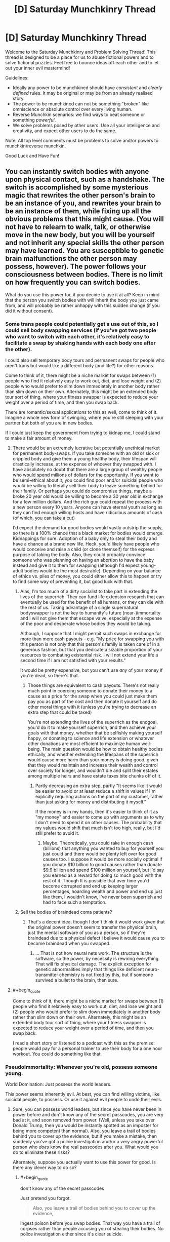 #+TITLE: [D] Saturday Munchkinry Thread

* [D] Saturday Munchkinry Thread
:PROPERTIES:
:Author: AutoModerator
:Score: 13
:DateUnix: 1506179196.0
:END:
Welcome to the Saturday Munchkinry and Problem Solving Thread! This thread is designed to be a place for us to abuse fictional powers and to solve fictional puzzles. Feel free to bounce ideas off each other and to let out your inner evil mastermind!

Guidelines:

- Ideally any power to be munchkined should have /consistent/ and /clearly defined/ rules. It may be original or may be from an already realised story.
- The power to be munchkined can not be something "broken" like omniscience or absolute control over every living human.
- Reverse Munchkin scenarios: we find ways to beat someone or something /powerful/.
- We solve problems posed by other users. Use all your intelligence and creativity, and expect other users to do the same.

Note: All top level comments must be problems to solve and/or powers to munchkin/reverse munchkin.

Good Luck and Have Fun!


** You can instantly switch bodies with anyone upon physical contact, such as a handshake. The switch is accomplished by some mysterious magic that rewrites the other person's brain to be an instance of you, and rewrites your brain to be an instance of them, while fixing up all the obvious problems that this might cause. (You will not have to relearn to walk, talk, or otherwise move in the new body, but you will be yourself and not inherit any special skills the other person may have learned. You are susceptible to genetic brain malfunctions the other person may possess, however). The power follows your consciousness between bodies. There is no limit on how frequently you can switch bodies.

What do you use this power for, if you decide to use it at all? Keep in mind that the person you switch bodies with will inherit the body you just came from, and will probably be rather unhappy with this sudden change (if you did it without consent).
:PROPERTIES:
:Author: LieGroupE8
:Score: 4
:DateUnix: 1506191723.0
:END:

*** Some trans people could potentially get a use out of this, so I could sell body swapping services (if you've got two people who want to switch with each other, it's relatively easy to facilitate a swap by shaking hands with each body one after the other).

I could also sell temporary body tours and permanent swaps for people who aren't trans but would like a different body (and life?) for other reasons.

Come to think of it, there might be a niche market for swaps between (1) people who find it relatively easy to work out, diet, and lose weight and (2) people who would prefer to slim down immediately in another body rather than slim down on their own. Alternately, this might be an extended body tour sort of thing, where your fitness swapper is expected to reduce your weight over a period of time, and then you swap back.

There are romantic/sexual applications to this as well, come to think of it. Imagine a whole new form of swinging, where you're still sleeping with your partner but both of you are in new bodies.

If I could just keep the government from trying to kidnap me, I could stand to make a fair amount of money.
:PROPERTIES:
:Author: callmesalticidae
:Score: 11
:DateUnix: 1506197991.0
:END:

**** There would be an extremely lucrative but potentially unethical market for permanent body-swaps. If you take someone with an old or sick or crippled body and give them a young healthy body, their lifespan will drastically increase, at the expense of whoever they swapped with. I have absolutely no doubt that there are a large group of wealthy people who would spend millions of dollars for the opportunity. If you want to be semi-ethical about it, you could find poor and/or suicidal people who would be willing to literally sell their body to leave something behind for their family. Or perhaps you could do compromise things, maybe a broke 20 year old would be willing to become a 30 year old in exchange for a few million dollars. And the rich guy could repeat the process with a new person every 10 years. Anyone can have eternal youth as long as they can find enough willing hosts and have ridiculous amounts of cash (of which, you can take a cut)

I'd expect the demand for good bodies would vastly outstrip the supply, so there is a 100% chance that a black market for bodies would emerge. Kidnappings for sure. Adoption of a baby only to steal their body and have a chance at a brand new life. Heck, you'd likely have people who would conceive and raise a child (or clone themself) for the express purpose of taking the body. Also, they could probably convince someone who was planning on having an abortion to have the baby instead and give it to them for swapping (although I'd expect young-adult bodies would be the most desirable). Depending on your balance of ethics vs. piles of money, you could either allow this to happen or try to find some way of preventing it, but good luck with that.
:PROPERTIES:
:Author: zarraha
:Score: 6
:DateUnix: 1506215792.0
:END:

***** Alas, I'm too much of a dirty socialist to take part in extending the lives of the superrich. They can fund life extension research that can eventually be used for the benefit of all humans, or they can die with the rest of us. Taking advantage of a single supernatural bodyswapper is not the key to humanity's future (near-)immortality and I will not give them that escape valve, especially at the expense of the poor and desperate whose bodies they would be taking.

Although, I suppose that I might permit such swaps in exchange for more than mere cash payouts - e.g. "My price for swapping you with this person is not only that this person's family is taken care of in a generous fashion, but that you dedicate a sizable proportion of your resources to combating existential risk. I will not extend your life a second time if I am not satisfied with your results."

It would be pretty expensive, but you can't use /any/ of your money if you're dead, so there's that.
:PROPERTIES:
:Author: callmesalticidae
:Score: 5
:DateUnix: 1506216776.0
:END:

****** Those things are equivalent to cash payouts. There's not really much point in coercing someone to donate their money to a cause as a price for the swap when you could just make them pay you as part of the cost and then donate it yourself and do other moral things with it (unless you're trying to decrease an extra step that could be taxed)

You're not extending the lives of the superrich as the endgoal, you'd do it to make yourself superrich, and then achieve your goals with that money, whether that be selfishly making yourself happy, or donating to science and life extension or whatever other donations are most efficient to maximize human well-being. The main question would be how to obtain healthy bodies ethically, and whether extending the lifespans of the superrich would cause more harm than your money is doing good, given that they would maintain and increase their wealth and control over society for longer, and wouldn't die and split their estates among multiple heirs and have estate taxes bite chunks off of it.
:PROPERTIES:
:Author: zarraha
:Score: 3
:DateUnix: 1506219900.0
:END:

******* Partly decreasing an extra step, partly "It seems like it would be easier to avoid or at least reduce a shift in values if I'm explicitly requiring actions on the part of my customer, rather than just asking for money and distributing it myself."

If the money is in my hands, then it's easier to think of it as "my money" and easier to come up with arguments as to why I don't need to spend it on other causes. The probability that my values would shift that much isn't too high, really, but I'd still prefer to avoid it.
:PROPERTIES:
:Author: callmesalticidae
:Score: 4
:DateUnix: 1506220445.0
:END:

******** Maybe. Theoretically, you could rake in enough cash (billions) that anything you wanted to buy for yourself you just could and there would be plenty left over for good causes too. I suppose it would be more socially optimal if you donate $10 billion to good causes rather than donate $9.9 billion and spend $100 million on yourself, but I'd say you earned as a reward for doing so much good with the rest of it. Though It is possible that over time you'd become corrupted and end up keeping larger percentages, hoarding wealth and power and end up just like them, I wouldn't know, I've never been superrich and had to face such a temptation.
:PROPERTIES:
:Author: zarraha
:Score: 2
:DateUnix: 1506225857.0
:END:


***** Sell the bodies of braindead coma patients?
:PROPERTIES:
:Author: Kuratius
:Score: 1
:DateUnix: 1506276437.0
:END:

****** That's a decent idea, though I don't think it would work given that the original power doesn't seem to transfer the physical brain, just the mental software of you as a person, so if they're braindead due to a physical defect I believe it would cause you to become braindead when you swapped.
:PROPERTIES:
:Author: zarraha
:Score: 1
:DateUnix: 1506307069.0
:END:

******* ... That is not how neural nets work. The structure is the software, so the power, by necessity is rewiring everything. That will fix physical damage. The explicit exception for genetic abnormalities imply that things like deficient neuro-transmitter chemistry is not fixed by this, but if someone survived a bullet to the brain, then sure.
:PROPERTIES:
:Author: Izeinwinter
:Score: 2
:DateUnix: 1506343609.0
:END:


**** #+begin_quote
  Come to think of it, there might be a niche market for swaps between (1) people who find it relatively easy to work out, diet, and lose weight and (2) people who would prefer to slim down immediately in another body rather than slim down on their own. Alternately, this might be an extended body tour sort of thing, where your fitness swapper is expected to reduce your weight over a period of time, and then you swap back.
#+end_quote

I read a short story or listened to a podcast with this as the premise: people would pay for a personal trainer to use their body for a one hour workout. You could do something like that.
:PROPERTIES:
:Author: MagicWeasel
:Score: 3
:DateUnix: 1506216728.0
:END:


*** PseudoImmortality: Whenever you're old, possess someone young.

World Domination: Just possess the world leaders.

This power seems inherently evil. At best, you can find willing victims, like suicidal people, to possess. Or use it against evil people to undo their evils.
:PROPERTIES:
:Author: ShiranaiWakaranai
:Score: 4
:DateUnix: 1506196293.0
:END:

**** Sure, you can possess world leaders, but since you have never been in power before and don't know any of the secret passcodes, you are very bad at it, and soon removed from power. (Well, unless you take over Donald Trump, then you would be instantly spotted as an imposter for being more competent than normal). Also, you leave a trail of bodies behind you to cover up the evidence, but if you make a mistake, then suddenly you've got a police investigation and/or a very angry powerful person who /does/ know the real passcodes after you. What would you do to eliminate these risks?

Alternately, suppose you actually want to use this power for good. Is there any clever way to do so?
:PROPERTIES:
:Author: LieGroupE8
:Score: 3
:DateUnix: 1506197572.0
:END:

***** #+begin_quote
  don't know any of the secret passcodes
#+end_quote

Just pretend you forgot.

#+begin_quote
  Also, you leave a trail of bodies behind you to cover up the evidence,
#+end_quote

Ingest poison before you swap bodies. That way you have a trail of corpses rather than people accusing you of stealing their bodies. No police investigation either since it's clear suicide.

#+begin_quote
  Alternately, suppose you actually want to use this power for good. Is there any clever way to do so?
#+end_quote

Only for the greater good. With a long chain of sacrifices, you can amass lots of power to do good things. Not good for the people you killed to get that power though.
:PROPERTIES:
:Author: ShiranaiWakaranai
:Score: 2
:DateUnix: 1506201353.0
:END:

****** But can you control when the poison kills? Suppose you want to swap bodies with someone without their consent. So you shake their hand. Suddenly, they are in your body. The poison you ingested will kill them in several minutes or hours, long enough for them to cause trouble. So you could inject yourself with a fast acting poison the moment you shake their hand. You have to time it right or you die. Suppose you succeed. Then you have a dead body right there in front of you. Great, so the authorities think he was trying to poison you, but got himself instead. Until this happens 5 more times to a chain of people. What to do?
:PROPERTIES:
:Author: LieGroupE8
:Score: 1
:DateUnix: 1506202370.0
:END:

******* #+begin_quote
  Until this happens 5 more times to a chain of people.
#+end_quote

Try a bunch of variations, or spread out your possessions so that the police in charge of one case aren't likely to be in charge of the next.

Better yet, travel to different countries, 1 per possession, that way you never have the same police seeing your trail of possessions.
:PROPERTIES:
:Author: ShiranaiWakaranai
:Score: 1
:DateUnix: 1506221635.0
:END:


*** #+begin_quote
  if you decide to use it at all?
#+end_quote

Well, this is a munchkin thread, here it would be unethical /not/ to use arbitrary horrible powers :)

First, it is interesting to run several tests:

1. Imagine a thread: at one end it goes into your finger, another end is loose. Thread is soaked in your blood, so it is virtually an extension of your body. Will touching the thread register as physical contact? If true, I guess you can shoot long and extremely thin streams of blood to transfer bodies.
2. Touch two persons at once. Try to focus on both of them and then activate your ability. Can you occupy two bodies at once? In one case, you get your clone, probably with the same power (and mangled mess of two consciousnesses in your previous body). In another case, you can test how your ability chooses its target.
3. Can you switch with people you can't see? If two unseen persons are touching you, can you specify target with your power?

Results of these tests will determine my strategy (and avenues for further tests).

If cloning from (2) didn't work, I see the wielder of this power in guarded facility, at the center of sprawling web of blood transmitting tubes. Pairs of people come there to switch their bodies for a price (switch with Person A, switch with Person B, switch with you original body). It is unlikely the wielder will ever leave the facility or die --- at this point, they made themselves too useful.

If cloning from (2) worked... well, it would be like intelligent and deadly virus. World domination becomes even easier (until your copies begin to rebel, but well, it's still technically the wielder who is in power, so goal achieved).
:PROPERTIES:
:Author: RatemirTheRed
:Score: 6
:DateUnix: 1506198731.0
:END:

**** 1. The mysterious magic will only allow you to use parts of your body that grew naturally, and were not artificially added or modified later. These body parts must be alive and connected to your brain via unbroken nerve connection with a certain information bandwidth. There is a minimal surface area of contact required, say 3 cm^{2.} If you could somehow grow a brain with lots of nerve fibers extending far out of it, and transfer into that, then I suppose you could get away with something like what you're suggesting.

2. You can only be in one body at once. If you try to do 2, the tie will be broken randomly.

3. You can switch with people you can't see. If someone brushes against you from behind with enough skin contact, you can transfer into them.
:PROPERTIES:
:Author: LieGroupE8
:Score: 1
:DateUnix: 1506200312.0
:END:

***** #+begin_quote
  The mysterious magic will only allow you to use parts of your body that grew naturally,
#+end_quote

So what you're saying is, you need to give yourself cancer so you can grow more body mass naturally?
:PROPERTIES:
:Author: ShiranaiWakaranai
:Score: 2
:DateUnix: 1506201066.0
:END:

****** I guess that would work in principle, but good luck getting the cancer to do what you want.
:PROPERTIES:
:Author: LieGroupE8
:Score: 3
:DateUnix: 1506201898.0
:END:


*** More-or-less ethically sound. This is immortality trough stealing "vegetable" bodies. Heck, you can swap /other people/ into the formerly brain-dead by doing a trivial rotation, so.. you can cash in on this. Of course, the supply of people with non-genetic brain damage but otherwise functional bodies is very small, and if you make a habit of doing this for rich old people, people will catch on.

Much larger market: You can help transsexuals far better than any surgeon ever could. Find one preop MTF, one preop FTM. Swap a into your current body, swap into b, leaving b in a, swap back to the body you started in, get paid.
:PROPERTIES:
:Author: Izeinwinter
:Score: 3
:DateUnix: 1506248266.0
:END:


*** Under the right circumstances you could set up some sort of "I want to be that person and bang that person/those people" body-rental service in an STI-free environment. Would require legalized prostitution.
:PROPERTIES:
:Author: SevereCircle
:Score: 1
:DateUnix: 1506221734.0
:END:


*** Can you swap into non-human bodies like this and does this allow you to retain sentience and human level cognition inside the other body? If the answer is yes to both, this could be an ethical variation on the life extension tricks other people have suggested.

If the answers are yes and no, this gets more interesting.

*Step 1*: Become absurdly rich (see other comments or read a bit further for suggestions on this).

*Step 2a*: Fund a shitton of bioengineering research with the purpose of creating an animal that undergoes a dramatic growth in cognitive ability when introduced to some chemical cue. Make sure this animal is non-sentient before getting the cue.

*Step 2b*: Alternatively, fund a shitton of research into mind machine interfaces to increase the cognitive abilities of non-sentient animals to some acceptable level. This is likely easier to do, but I imagine it could mess with the body switching powers in case a second switch is needed later one, what constitutes your natural body if most of you is running on a computer? Also, I still find brain uploading (which is essentially what this is) icky.

*Step 3*: Mass produced immortality.

One option for step 1 is to sell your services as a safer alternative to cryonics by just storing human consciences into long lived but non-sentient animals (iirc certain species of tortoises are essentially biologically immortal already).
:PROPERTIES:
:Author: Silver_Swift
:Score: 1
:DateUnix: 1506425698.0
:END:


** *Description*

To make illusions, you need Replica and Audience. With these two things your creations manifest into reality, gaining independence.

Replica is a 'draft' of your illusion, something that (vaguely) resembles it. Audience is the group of people who believe Replica is a real thing.

For example, to create an illusionary dragon, you must first create its Replica out of wood. You can start a spell then, but illusion will be very weak. It is better to build a large tent, put the replica there, add devices that make really convincing sounds of large beast and emit smoke. Gather large crowd outside and make a convincing speech about how dangerous the dragon is. Suggest that you can show it --- if visitors promise to be very careful. And /then/ you start a spell.

In this example, dragon is fed by fairly powerful beliefs. It will look like a real thing at the start of a spell, its behaviour dictated by Audience expectations. It will /become/ real thing in 8 months, if people still aren't skeptical (although the final result may differ from your initial concept: it is strongly affected by Audience beliefs/expectations).

If Replica is the living being, same rules apply until they start to question their identity. Then, illusion shatters.

For example, if you manage to convince Audience that you are a stone statue, you will stand unaging for centuries, only threatened by pigeons. You won't be surprised that you can think --- obviously, you are made from thinking stone! Only with a powerful mental discipline you can break from this trance.

*Details*

- You can support only one illusion at a time. If illusion became real, you don't need to support it.
- Anything can be Replica, but you have to build it yourself... I mean, you have to /believe/ that you built it yourself.
- Audience of 100 people will make illusion real in 8 months. 1000 people --- 7 months, 10`000 people --- 6 months and so on. It will require at least 30 minutes for illusion to become real.
- Number of people who strongly doubt your illusion will be substracted from the Audience.

So, how would you rule the world, break the world, improve the world? Any interesting uses of this ability?
:PROPERTIES:
:Author: RatemirTheRed
:Score: 3
:DateUnix: 1506191983.0
:END:

*** HOLD ON A MINUTE.

#+begin_quote
  It will become real thing in 8 months,
#+end_quote

Real thing, as in REAL THING? Not an illusion anymore but a literal dragon?

This power is so overpowered its absurd.

Step 1) Form a cult.

Step 2) Create illusionary god for cult to worship.

Step 3) Wait 8 months.

Step 4) NOW YOU HAVE AN ACTUAL OMNIPOWERFUL OMNISCIENT GOD.
:PROPERTIES:
:Author: ShiranaiWakaranai
:Score: 8
:DateUnix: 1506195720.0
:END:

**** #+begin_quote
  Real thing, as in REAL THING? Not an illusion anymore but a literal dragon?
#+end_quote

Most certainly. But... well, one more thing to consider:

#+begin_quote
  its behaviour dictated by Audience expectations.
#+end_quote

The final result is shaped by Audience beliefs. So you can get omnipotent and omniscient being, but its morality will also be determined by what your cult members believe, at least in the beginning.

^{(I guess I should have made the point about Audience beliefs affecting the final result more clear})

EDIT: Oh my (illusionary) god, that actually works. You just need to define your god as 'omnipotent being that does whatever ShiranaiWakaranai prophesizes'. It still has some genie-like problems but it works.
:PROPERTIES:
:Author: RatemirTheRed
:Score: 3
:DateUnix: 1506197517.0
:END:

***** Well, if you're worried about your illusions turning on you in some way, make illusions of asentient objects instead. So instead of gods, make illusions of sacred artifacts that imbue the wearer with great powers. A circlet of omniscience. A plate armor of invincibility. A sword of promised victory.
:PROPERTIES:
:Author: ShiranaiWakaranai
:Score: 4
:DateUnix: 1506200998.0
:END:

****** And then set the plate on the ground and hit it with the sword, while keeping firmly in mind that the only path to victory for you is to break the plate.
:PROPERTIES:
:Author: appropriate-username
:Score: 2
:DateUnix: 1506215303.0
:END:

******* When the sword hits the plate, the plate wearer is blasted away from the battlefield, but is completely unhurt. That way the sword-wielder wins, while the plate-wearer is still invincible.
:PROPERTIES:
:Author: ShiranaiWakaranai
:Score: 2
:DateUnix: 1506221552.0
:END:


*** Does this scale down? 1 person for ten months?
:PROPERTIES:
:Author: Adeen_Dragon
:Score: 1
:DateUnix: 1506201757.0
:END:

**** It scales down, but with number of people less than 100 you need increasingly insane degrees of dedication. Illusion must captivate them, haunt them in order to exist.

And it can't be only you. Creator of illusion can't fully believe in illusion.
:PROPERTIES:
:Author: RatemirTheRed
:Score: 1
:DateUnix: 1506203714.0
:END:

***** Well, then become a preschool teacher, or adopt some kids.
:PROPERTIES:
:Author: Adeen_Dragon
:Score: 3
:DateUnix: 1506203804.0
:END:


** You wake up in the body of a 25 year old programmer of any gender in a metropolitan area of a first-world country, say Dallas, Texas. You discover you're employed and have the knowledge of where you work and how to do your job -- it's enough to cover your expenses and have a bit left for savings but nothing extravagant or exciting.

You eventually (re)discover your parents but see no trace of who you were. As far as you can tell, your parents never had kids.

Through a series of comical mishaps, you discover you have psychic powers. Anything that has to do with concrete answers gives you indeterminate results but you can get hazy nudges in the right direction from time to time that turn out to be right more often than not.

What I'm trying to ask is, if you start with modest resources and actually had the powers of an average person who purports to have psychic powers and can read palms, futures, etc., how would you gain unlimited power and achieve world peace and happiness, while also not becoming a strategic military asset locked up in a bunker? Is opening your own psychic shop and helping random strangers the optimal path of action?
:PROPERTIES:
:Author: appropriate-username
:Score: 1
:DateUnix: 1506215133.0
:END:

*** Dowsing for minerals? Go to places that have no solid indications of mineral wealth, buy the rights for a pittance, pay for /confirmation/ from a seismic company (which should be cheaper than a search), then sell the find to a mining company.

Futures trading? If you see good weather coming for the next year, then the local farmers will have a good harvest, etc.

Career counseling, lobbying, consulting, etc. Get people to trust and listen to you, then influence them that way.
:PROPERTIES:
:Author: ulyssessword
:Score: 2
:DateUnix: 1506219335.0
:END:


*** So you have really fuzzy future sight? Invest in stocks, but hedge your bets since you aren't completely certain to win. This should give you lots and lots of money fairly quickly.

Normally, the next step would be to get into politics, joining the side of the winning candidate and becoming a shadow ruler. But since your future sight is fuzzy, this has a small chance of failing and blowing up in your face.

You could try to become a mad scientist, using your psychic abilities to guess the actual unknown laws of physics and create powerful tools that rely on these unknown laws... but again, since your ability is fuzzy, there's a chance it will literally blow up in your face and kill you.

So actually, you probably shouldn't try to get unlimited power with this ability.
:PROPERTIES:
:Author: ShiranaiWakaranai
:Score: 1
:DateUnix: 1506222183.0
:END:

**** Can't you do scientific experiments remotely? Also how will you keep your advancements hidden from the government?
:PROPERTIES:
:Author: appropriate-username
:Score: 1
:DateUnix: 1506226331.0
:END:

***** #+begin_quote
  Can't you do scientific experiments remotely?
#+end_quote

Doesn't help if those experiments are world-enders, like nanomachines or friendly AI or biological/chemical weapons of mass destruction... the stuff you would try if your psychic ability wasn't so terribly fuzzy and uncertain.
:PROPERTIES:
:Author: ShiranaiWakaranai
:Score: 1
:DateUnix: 1506233580.0
:END:


*** Looking too far into the future is of course just going to turn me into a Simurgh puppet. It will summon whatever AGI was going to control the future into the present, which might not be a bad thing if you, say, think nuclear war in the meantime likely. Less game-ending powers that sound literarily close are contacting the dead, bestowing curses, terminating timelines you don't like by causing paradoxes, reading minds, telekinesis, teleportation, clairvoyance, etc.. Which of these are available?
:PROPERTIES:
:Author: Gurkenglas
:Score: 1
:DateUnix: 1506222751.0
:END:

**** I'm approaching this from the perspective of what an average street medium would likely have access to if they actually had powers.

So, you can contact the dead but they tend to gush general things about their relatives and not actually help you with your stuff.

You can do minor jinxes on noncelebrity people you don't know but other people do and have some animosity towards -- like, make someone's cousin stub their toe once a month.

I don't think you'd be able to do paradoxes, or remember that you've done paradoxes, that seems too OP.

You can read minds, sort of, enough to make people suspect that you're at least a con artist who's reading microexpressions, though your powers are actually magical so they are a bit more accurate than that and can go into stuff that someone trained to read people won't pick up, like how delicious someone found a burger this morning, when they weren't actually thinking about the burger. I guess this can make you into a pretty good psychotherapist.

I think telekenesis that goes beyond parlor tricks would be too OP as well. Same with teleportation.

You have some remote viewing options but they're of things that tend to be wrong a lot of the time, though on average they tend to be more right than wrong, to give you an edge over other psychics just making things up.
:PROPERTIES:
:Author: appropriate-username
:Score: 1
:DateUnix: 1506226189.0
:END:

***** I suppose a heuristic for whether I can do a thing is whether a layperson would think it OP. Therefore, a power that might turn out well is conditional precognition - divine information about the future as it would be if something you choose were true. The layperson doesn't think AGIs can get out of boxes like that. Look as far as you can under conditions that are more likely to spawn an FAI - perhaps "What would the far future look like if I had phenomenal cosmic power?".
:PROPERTIES:
:Author: Gurkenglas
:Score: 1
:DateUnix: 1506226835.0
:END:

****** #+begin_quote
  "What would the far future look like if I had phenomenal cosmic power?".
#+end_quote

Wouldn't you get to see yourself swimming in a vault of gold like scrooge mcduck or something? How would that be helpful? I don't think an average person would expect a psychic to get precise instructions to becoming phenominally cosmically powerful or every single one of them would be that already. Or most of them who weren't power-averse, anyways.
:PROPERTIES:
:Author: appropriate-username
:Score: 1
:DateUnix: 1506226993.0
:END:

******* Of course you wouldn't get instructions for the personal power you have within the divination - they got their power by author fiat. Rather, such a divination could be steered by the version of me within it towards a future that contains a friendly superintelligence, which would know just what to make the world look like to maximize utility outside the divination. If my outside powers are such that if what I see would seem OP to a layperson, my powers are nerfed, the AI would presumably /see that coming/ and show me something that maximizes utility while being cryptic enough not to trigger a nerf. The hypothetical layperson judge may well end up seeing me turned mad by Cthulhu's whispers, as befits such hubris, and run away screaming while I start gathering a cult or whatever.
:PROPERTIES:
:Author: Gurkenglas
:Score: 1
:DateUnix: 1506227286.0
:END:


** Every day, there is a 50% chance that the world's future is simulated, with the state of the stock market after one day returned to the present and revealed to the world. (Within the simulation, there is again a 50% chance that it has access to a future simulation of its stock market, etc.) What happens? How could you exploit this?
:PROPERTIES:
:Author: Gurkenglas
:Score: 1
:DateUnix: 1506215544.0
:END:

*** 1. Manipulate the market (at least in small niches)
2. Use that bandwidth as /general purpose/ precognition.
3. ???
4. Profit.
:PROPERTIES:
:Author: ulyssessword
:Score: 1
:DateUnix: 1506218435.0
:END:

**** Whoever can identify stock movements as attempts at precognition can pump money out of you by counteracting the movement.
:PROPERTIES:
:Author: Gurkenglas
:Score: 3
:DateUnix: 1506221316.0
:END:


*** In order for the simulation to be computable and not get caught in an endless loop, I'm assuming the simulation is run based on a future where it hasn't reported any results this day so that it doesn't have to base it's predictions off its own predictions.

If the stocks are revealed to the whole world, then I don't immediately see any way to profit from it directly it as an individual, since everyone else has the same stock information as you. I'd expect stocks which are predicted to change would immediately change to those same values since the market would know ahead of time what they'll be worth tomorrow.

If you had enough resources, or had society as a whole come together, you could create a bunch of dummy companies with stocks that can be used to send messages in binary. The companies or ordered, and stocks are only available to be bought/sold between select individuals, who sell one stock each day for either 1 cent or 2 cents depending on whether the digit the stock corresponds to should be a 0 or 1.

Now you can send messages back in time, but they only have a (1/2)^{n} chance of being received where n is the number of days to send them back. You could precommit to doing a number of expensive trials or experiments tomorrow if you don't receive a message today, and then signal back which ones worked or didn't. There is a 50% chance you actually have to pay for them, but a 50% chance you'll know the results without having to pay, so it doubles your efficiency. You could also leave open ended message slots to signal back things about natural disasters, accidents that occur to individual people, etc.
:PROPERTIES:
:Author: zarraha
:Score: 1
:DateUnix: 1506308071.0
:END:

**** That's not quite what I meant: Half of the days, at the start of the day, receive stock info from a simulation that ran for one day. Half of all simulations, at the start of their day, themselves receive stock info from a recursive simulation of that same day. This means that information from a 10th of January never gets passed back to a 1st of January. There is, on average, one simulation-day for each real-day.
:PROPERTIES:
:Author: Gurkenglas
:Score: 1
:DateUnix: 1506309392.0
:END:

***** Oh I see. If they receive information at the same time each day then by the time they read it it's too late for them to send anything back because the time has already passed.

So you couldn't send signals back more than 24 hours, everything else I said still works.
:PROPERTIES:
:Author: zarraha
:Score: 1
:DateUnix: 1506312394.0
:END:


** You can create, out of thin air, a mature -or if you like at any stage of life up until right before death- cow (from one of the top five cow breeds) a minute. How do you maximize any gains from this power?
:PROPERTIES:
:Author: Tsegen
:Score: 1
:DateUnix: 1506227343.0
:END:

*** 1. Exterminate all but the top 4 cow breeds.
2. Turn self into a cow using gene therapy.
3. Replicate.
:PROPERTIES:
:Author: Gurkenglas
:Score: 3
:DateUnix: 1506229146.0
:END:

**** #+begin_quote
  Turn self into a cow using gene therapy.
#+end_quote

That is some dedication to using your ability... I'm not sure replication is worth being a cow...
:PROPERTIES:
:Author: ShiranaiWakaranai
:Score: 3
:DateUnix: 1506233653.0
:END:


*** Well the obvious answer is to hack the definition of a cow (bioengineer whatever useful properties you want into one species of cow, kill all the other cows). But that aside, this ability can be supremely helpful in terraforming other worlds:

- Cows +contain fat that+ can be burned so you can extend a nice big middle finger to the Tsiolkovsky rocket equation. You'd still need oxidizer, but even if you can't manufactor some from the cow itself, oxidizer is a lot lighter than fuel + oxidizer.
- The use of a near limitless source of food speaks for itself.
- You can use the cow corpses to start a miniature ecosystem on whatever planet you are colonizing, introducing large amounts of biomass and CO2 for bacteria and other lifeforms to thrive in, maybe even eventually creating a stable atmosphere (although that seems unlikely with 1440 cows per day).
:PROPERTIES:
:Author: Silver_Swift
:Score: 1
:DateUnix: 1506427572.0
:END:

**** #+begin_quote
  (although that seems unlikely with 1440 cows per day)
#+end_quote

Oh that's easy. Just use Gurkenglas's replication technique to break the 1440 cow barrier.
:PROPERTIES:
:Author: ben_oni
:Score: 2
:DateUnix: 1506492719.0
:END:
